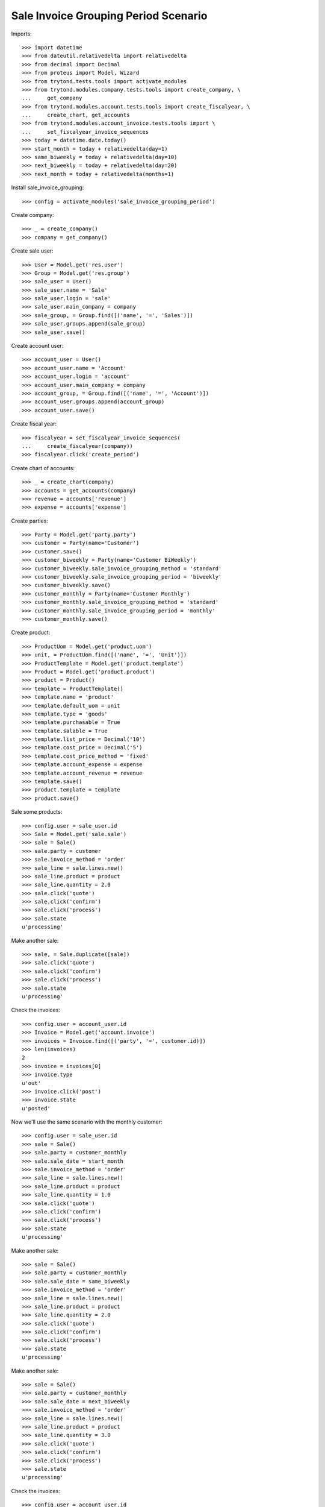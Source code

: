 =====================================
Sale Invoice Grouping Period Scenario
=====================================

Imports::

    >>> import datetime
    >>> from dateutil.relativedelta import relativedelta
    >>> from decimal import Decimal
    >>> from proteus import Model, Wizard
    >>> from trytond.tests.tools import activate_modules
    >>> from trytond.modules.company.tests.tools import create_company, \
    ...     get_company
    >>> from trytond.modules.account.tests.tools import create_fiscalyear, \
    ...     create_chart, get_accounts
    >>> from trytond.modules.account_invoice.tests.tools import \
    ...     set_fiscalyear_invoice_sequences
    >>> today = datetime.date.today()
    >>> start_month = today + relativedelta(day=1)
    >>> same_biweekly = today + relativedelta(day=10)
    >>> next_biweekly = today + relativedelta(day=20)
    >>> next_month = today + relativedelta(months=1)

Install sale_invoice_grouping::

    >>> config = activate_modules('sale_invoice_grouping_period')

Create company::

    >>> _ = create_company()
    >>> company = get_company()

Create sale user::

    >>> User = Model.get('res.user')
    >>> Group = Model.get('res.group')
    >>> sale_user = User()
    >>> sale_user.name = 'Sale'
    >>> sale_user.login = 'sale'
    >>> sale_user.main_company = company
    >>> sale_group, = Group.find([('name', '=', 'Sales')])
    >>> sale_user.groups.append(sale_group)
    >>> sale_user.save()

Create account user::

    >>> account_user = User()
    >>> account_user.name = 'Account'
    >>> account_user.login = 'account'
    >>> account_user.main_company = company
    >>> account_group, = Group.find([('name', '=', 'Account')])
    >>> account_user.groups.append(account_group)
    >>> account_user.save()

Create fiscal year::

    >>> fiscalyear = set_fiscalyear_invoice_sequences(
    ...     create_fiscalyear(company))
    >>> fiscalyear.click('create_period')

Create chart of accounts::

    >>> _ = create_chart(company)
    >>> accounts = get_accounts(company)
    >>> revenue = accounts['revenue']
    >>> expense = accounts['expense']

Create parties::

    >>> Party = Model.get('party.party')
    >>> customer = Party(name='Customer')
    >>> customer.save()
    >>> customer_biweekly = Party(name='Customer BiWeekly')
    >>> customer_biweekly.sale_invoice_grouping_method = 'standard'
    >>> customer_biweekly.sale_invoice_grouping_period = 'biweekly'
    >>> customer_biweekly.save()
    >>> customer_monthly = Party(name='Customer Monthly')
    >>> customer_monthly.sale_invoice_grouping_method = 'standard'
    >>> customer_monthly.sale_invoice_grouping_period = 'monthly'
    >>> customer_monthly.save()

Create product::

    >>> ProductUom = Model.get('product.uom')
    >>> unit, = ProductUom.find([('name', '=', 'Unit')])
    >>> ProductTemplate = Model.get('product.template')
    >>> Product = Model.get('product.product')
    >>> product = Product()
    >>> template = ProductTemplate()
    >>> template.name = 'product'
    >>> template.default_uom = unit
    >>> template.type = 'goods'
    >>> template.purchasable = True
    >>> template.salable = True
    >>> template.list_price = Decimal('10')
    >>> template.cost_price = Decimal('5')
    >>> template.cost_price_method = 'fixed'
    >>> template.account_expense = expense
    >>> template.account_revenue = revenue
    >>> template.save()
    >>> product.template = template
    >>> product.save()

Sale some products::

    >>> config.user = sale_user.id
    >>> Sale = Model.get('sale.sale')
    >>> sale = Sale()
    >>> sale.party = customer
    >>> sale.invoice_method = 'order'
    >>> sale_line = sale.lines.new()
    >>> sale_line.product = product
    >>> sale_line.quantity = 2.0
    >>> sale.click('quote')
    >>> sale.click('confirm')
    >>> sale.click('process')
    >>> sale.state
    u'processing'

Make another sale::

    >>> sale, = Sale.duplicate([sale])
    >>> sale.click('quote')
    >>> sale.click('confirm')
    >>> sale.click('process')
    >>> sale.state
    u'processing'

Check the invoices::

    >>> config.user = account_user.id
    >>> Invoice = Model.get('account.invoice')
    >>> invoices = Invoice.find([('party', '=', customer.id)])
    >>> len(invoices)
    2
    >>> invoice = invoices[0]
    >>> invoice.type
    u'out'
    >>> invoice.click('post')
    >>> invoice.state
    u'posted'

Now we'll use the same scenario with the monthly customer::

    >>> config.user = sale_user.id
    >>> sale = Sale()
    >>> sale.party = customer_monthly
    >>> sale.sale_date = start_month
    >>> sale.invoice_method = 'order'
    >>> sale_line = sale.lines.new()
    >>> sale_line.product = product
    >>> sale_line.quantity = 1.0
    >>> sale.click('quote')
    >>> sale.click('confirm')
    >>> sale.click('process')
    >>> sale.state
    u'processing'

Make another sale::

    >>> sale = Sale()
    >>> sale.party = customer_monthly
    >>> sale.sale_date = same_biweekly
    >>> sale.invoice_method = 'order'
    >>> sale_line = sale.lines.new()
    >>> sale_line.product = product
    >>> sale_line.quantity = 2.0
    >>> sale.click('quote')
    >>> sale.click('confirm')
    >>> sale.click('process')
    >>> sale.state
    u'processing'

Make another sale::

    >>> sale = Sale()
    >>> sale.party = customer_monthly
    >>> sale.sale_date = next_biweekly
    >>> sale.invoice_method = 'order'
    >>> sale_line = sale.lines.new()
    >>> sale_line.product = product
    >>> sale_line.quantity = 3.0
    >>> sale.click('quote')
    >>> sale.click('confirm')
    >>> sale.click('process')
    >>> sale.state
    u'processing'

Check the invoices::

    >>> config.user = account_user.id
    >>> invoices = Invoice.find([
    ...     ('party', '=', customer_monthly.id),
    ...     ('state', '=', 'draft'),
    ...     ])
    >>> len(invoices)
    1
    >>> invoice, = invoices
    >>> invoice.sale_date == next_biweekly
    True
    >>> len(invoice.lines)
    3
    >>> invoice.lines[0].quantity
    1.0
    >>> invoice.lines[1].quantity
    2.0
    >>> invoice.lines[2].quantity
    3.0

Create a sale for the next month::

    >>> config.user = sale_user.id
    >>> sale = Sale()
    >>> sale.party = customer_monthly
    >>> sale.sale_date = next_month
    >>> sale.invoice_method = 'order'
    >>> sale_line = sale.lines.new()
    >>> sale_line.product = product
    >>> sale_line.quantity = 4.0
    >>> sale.click('quote')
    >>> sale.click('confirm')
    >>> sale.click('process')
    >>> sale.state
    u'processing'

A new invoice is created::

    >>> config.user = account_user.id
    >>> invoices = Invoice.find([
    ...     ('party', '=', customer_monthly.id),
    ...     ('state', '=', 'draft'),
    ...     ])
    >>> len(invoices)
    2

Now we'll use the same scenario with the biweekly customer::

    >>> config.user = sale_user.id
    >>> sale = Sale()
    >>> sale.party = customer_biweekly
    >>> sale.sale_date = start_month
    >>> sale.invoice_method = 'order'
    >>> sale_line = sale.lines.new()
    >>> sale_line.product = product
    >>> sale_line.quantity = 1.0
    >>> sale.click('quote')
    >>> sale.click('confirm')
    >>> sale.click('process')
    >>> sale.state
    u'processing'

Make another sale::

    >>> sale = Sale()
    >>> sale.party = customer_biweekly
    >>> sale.sale_date = same_biweekly
    >>> sale.invoice_method = 'order'
    >>> sale_line = sale.lines.new()
    >>> sale_line.product = product
    >>> sale_line.quantity = 2.0
    >>> sale.click('quote')
    >>> sale.click('confirm')
    >>> sale.click('process')
    >>> sale.state
    u'processing'

Check the invoices::

    >>> config.user = account_user.id
    >>> invoices = Invoice.find([
    ...     ('party', '=', customer_biweekly.id),
    ...     ('state', '=', 'draft'),
    ...     ])
    >>> len(invoices)
    1
    >>> invoice, = invoices
    >>> len(invoice.lines)
    2
    >>> invoice.lines[0].quantity
    1.0
    >>> invoice.lines[1].quantity
    2.0

Create a sale for the next biweekly::

    >>> config.user = sale_user.id
    >>> sale = Sale()
    >>> sale.party = customer_biweekly
    >>> sale.sale_date = next_biweekly
    >>> sale.invoice_method = 'order'
    >>> sale_line = sale.lines.new()
    >>> sale_line.product = product
    >>> sale_line.quantity = 4.0
    >>> sale.click('quote')
    >>> sale.click('confirm')
    >>> sale.click('process')
    >>> sale.state
    u'processing'

A new invoice is created::

    >>> config.user = account_user.id
    >>> invoices = Invoice.find([
    ...     ('party', '=', customer_biweekly.id),
    ...     ('state', '=', 'draft'),
    ...     ])
    >>> len(invoices)
    2

